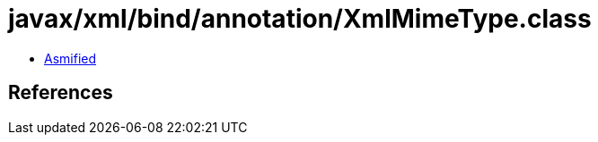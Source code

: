 = javax/xml/bind/annotation/XmlMimeType.class

 - link:XmlMimeType-asmified.java[Asmified]

== References

